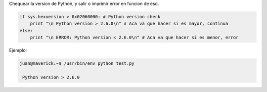 .. title: Python Version Check


Chequear la version de Python, y salir o imprimir error en funcion de eso.

.. code-block:: python

   if sys.hexversion > 0x02060000: # Python version check
       print "\n Python version > 2.6.0\n" # Aca va que hacer si es mayor, continua
   else:
       print "\n ERROR: Python version < 2.6.0\n" # Aca va que hacer si es menor, error

Ejemplo:

.. code-block:: bash

   juan@maverick:~$ /usr/bin/env python test.py

    Python version > 2.6.0


